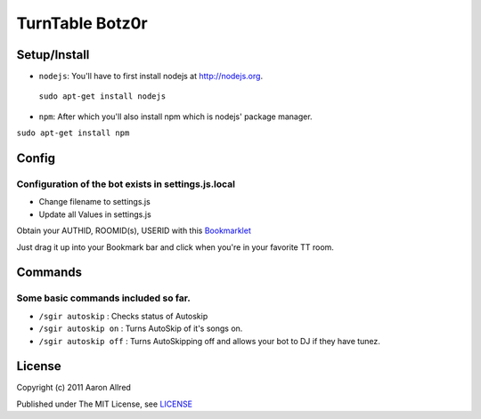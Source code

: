 ####################
TurnTable Botz0r
####################
|sgir|

Setup/Install
==============

- ``nodejs``: You'll have to first install nodejs at http://nodejs.org. ::
 ``sudo apt-get install nodejs`` 

- ``npm``: After which you'll also install npm which is nodejs' package manager. ::
``sudo apt-get install npm`` 


Config
======

Configuration of the bot exists in settings.js.local
----------------------------------------------------


- Change filename to settings.js
- Update all Values in settings.js


Obtain your AUTHID, ROOMID(s), USERID with this Bookmarklet_

Just drag it up into your Bookmark bar and click when you're in your favorite TT room.

Commands
========
Some basic commands included so far.
------------------------------------

- ``/sgir autoskip`` : Checks status of Autoskip
- ``/sgir autoskip on`` : Turns AutoSkip of it's songs on.
- ``/sgir autoskip off`` : Turns AutoSkipping off and allows your bot to DJ if they have tunez.


License
=======
Copyright (c) 2011 Aaron Allred

Published under The MIT License, see LICENSE_

.. |sgir| image:: https://github.com/digicyc/TTBotzor/raw/master/sgir.png
.. _Bookmarklet: http://alaingilbert.github.com/Turntable-API/bookmarklet.html
.. _LICENSE: https://github.com/digicyc/TTBotzor/blob/master/LICENSE.rst
